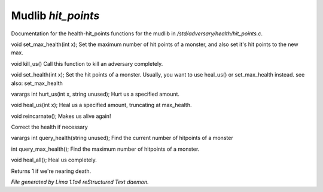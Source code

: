 Mudlib *hit_points*
********************

Documentation for the health-hit_points functions for the mudlib in */std/adversary/health/hit_points.c*.

.. c:function:: void set_max_health(int x)

void set_max_health(int x);
Set the maximum number of hit points of a monster, and also set it's
hit points to the new max.


.. c:function:: void kill_us()

void kill_us()
Call this function to kill an adversary completely.


.. c:function:: void set_health(int x)

void set_health(int x);
Set the hit points of a monster.  Usually, you want to use heal_us() or
set_max_health instead.
see also: set_max_health


.. c:function:: varargs int hurt_us(int x, string unused)

varargs int hurt_us(int x, string unused);
Hurt us a specified amount.


.. c:function:: void heal_us(int x)

void heal_us(int x);
Heal us a specified amount, truncating at max_health.


.. c:function:: void reincarnate()

void reincarnate();
Makes us alive again!


.. c:function:: void update_health()

Correct the health if necessary


.. c:function:: varargs int query_health(string unused)

varargs int query_health(string unused);
Find the current number of hitpoints of a monster


.. c:function:: int query_max_health()

int query_max_health();
Find the maximum number of hitpoints of a monster.


.. c:function:: void heal_all()

void heal_all();
Heal us completely.


.. c:function:: string badly_wounded()

Returns 1 if we're nearing death.



*File generated by Lima 1.1a4 reStructured Text daemon.*
